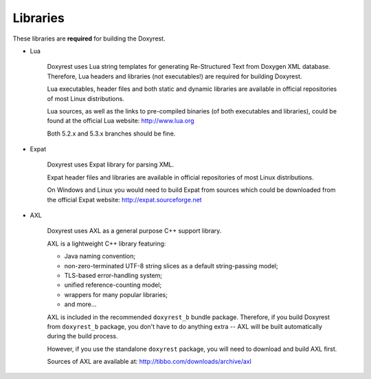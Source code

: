 .. .............................................................................
..
..  This file is part of the ECCKey utility.
..
..  ECCKey is distributed under the MIT license.
..  For details see accompanying license.txt file,
..  the public copy of which is also available at:
..  http://tibbo.com/downloads/archive/ecckey/license.txt
..
.. .............................................................................

Libraries
=========

These libraries are **required** for building the Doxyrest.

* Lua

	Doxyrest uses Lua string templates for generating Re-Structured Text from Doxygen XML database. Therefore, Lua headers and libraries (not executables!) are required for building Doxyrest.

	Lua executables, header files and both static and dynamic libraries are available in official repositories of most Linux distributions.

	Lua sources, as well as the links to pre-compiled binaries (of both executables and libraries), could be found at the official Lua website: http://www.lua.org

	Both 5.2.x and 5.3.x branches should be fine.

* Expat

	Doxyrest uses Expat library for parsing XML.

	Expat header files and libraries are available in official repositories of most Linux distributions.

	On Windows and Linux you would need to build Expat from sources which could be downloaded from the official Expat website: http://expat.sourceforge.net

* AXL

	Doxyrest uses AXL as a general purpose C++ support library.

	AXL is a lightweight C++ library featuring:

	- Java naming convention;
	- non-zero-terminated UTF-8 string slices as a default string-passing model;
	- TLS-based error-handling system;
	- unified reference-counting model;
	- wrappers for many popular libraries;
	- and more...

	AXL is included in the recommended ``doxyrest_b`` bundle package. Therefore, if you build Doxyrest from ``doxyrest_b`` package, you don't have to do anything extra -- AXL will be built automatically during the build process.

	However, if you use the standalone ``doxyrest`` package, you will need to download and build AXL first.

	Sources of AXL are available at: http://tibbo.com/downloads/archive/axl
